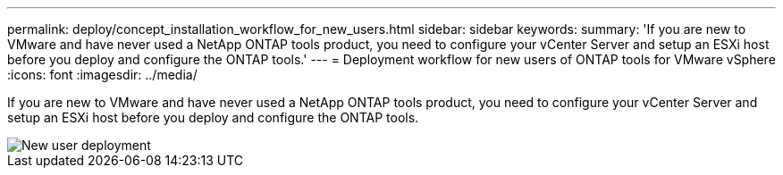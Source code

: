 ---
permalink: deploy/concept_installation_workflow_for_new_users.html
sidebar: sidebar
keywords:
summary: 'If you are new to VMware and have never used a NetApp ONTAP tools product, you need to configure your vCenter Server and setup an ESXi host before you deploy and configure the ONTAP tools.'
---
= Deployment workflow for new users of ONTAP tools for VMware vSphere
:icons: font
:imagesdir: ../media/

[.lead]
If you are new to VMware and have never used a NetApp ONTAP tools product, you need to configure your vCenter Server and setup an ESXi host before you deploy and configure the ONTAP tools.

image::../media/new_user_deployment_workflow_ontap_tools.png["New user deployment"]
